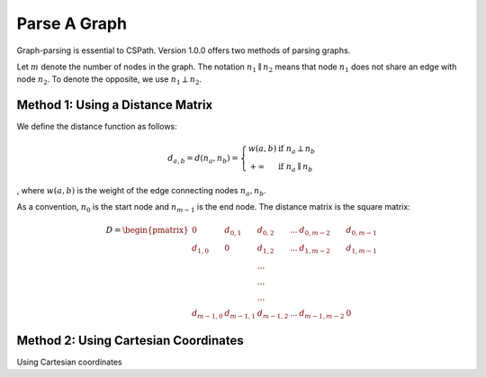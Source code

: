 Parse A Graph
=====================

Graph-parsing is essential to CSPath. Version 1.0.0 offers two methods of parsing graphs.

Let :math:`m` denote the number of nodes in the graph.
The notation :math:`n_{1} \parallel n_{2}` means that node :math:`n_{1}` does not share an edge with node :math:`n_{2}`.
To denote the opposite, we use :math:`n_{1} \perp n_{2}`. 

Method 1: Using a Distance Matrix
---------------------------------

We define the distance function as follows:

.. math::
    d_{a, b} = d(n_{a}, n_{b}) = 
    \left\{
            \begin{array}{ll}
                  w(a, b) & \mbox{if } n_{a} \perp n_{b} \\
                  +\infty & \mbox{if } n_{a} \parallel n_{b}
            \end{array}
    \right.
, where :math:`w(a, b)` is the weight of the edge connecting nodes :math:`n_{a}, n_{b}`.

As a convention, :math:`n_{0}` is the start node and :math:`n_{m-1}` is the end node.
The distance matrix is the square matrix:

.. math::
    D =
        \begin{pmatrix}
              0 & d_{0, 1} & d_{0, 2} & ... & d_{0, m-2} & d_{0, m-1} \\
              d_{1, 0} & 0 & d_{1, 2} & ... & d_{1, m-2} & d_{1, m-1} \\
                           &          & ... &            &            \\
                           &          & ... &            &            \\
                           &          & ... &            &            \\
              d_{m-1, 0} & d_{m-1, 1} & d_{m - 1, 2} & ... & d_{m-1, m-2} & 0
        \end{pmatrix}
    
Method 2: Using Cartesian Coordinates
-------------------------------------

Using Cartesian coordinates
